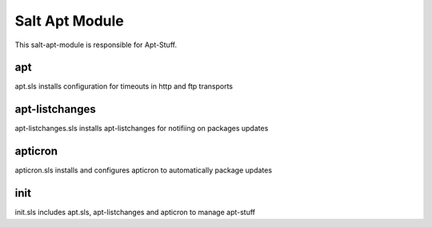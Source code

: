 ===============
Salt Apt Module
===============

This salt-apt-module is responsible for Apt-Stuff.

apt
---

apt.sls installs configuration for timeouts in http and ftp transports

apt-listchanges
---------------

apt-listchanges.sls installs apt-listchanges for notifiing on packages updates

apticron
--------

apticron.sls installs and configures apticron to automatically package updates

init
----

init.sls includes apt.sls, apt-listchanges and apticron to manage apt-stuff
